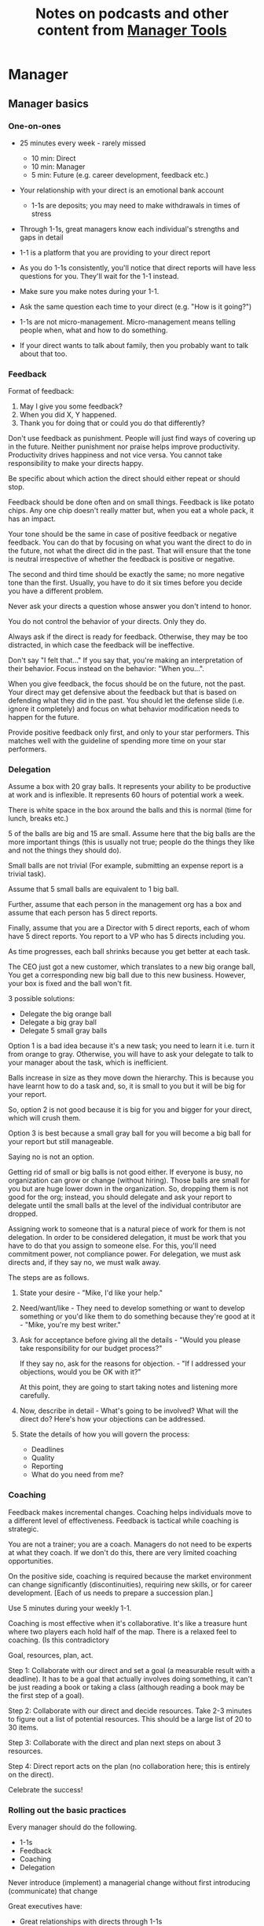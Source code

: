 #+Title: Notes on podcasts and other content from [[https://www.manager-tools.com/all-podcasts][Manager Tools]]
#+Filetags: :ManagerTools:

* Manager


** Manager basics


*** One-on-ones

     - 25 minutes every week - rarely missed
        - 10 min: Direct
        - 10 min: Manager
        -  5 min: Future (e.g. career development, feedback etc.)

     - Your relationship with your direct is an emotional bank account
        - 1-1s are deposits; you may need to make withdrawals in times of stress

     - Through 1-1s, great managers know each individual's strengths and gaps in detail

     - 1-1 is a platform that you are providing to your direct report

     - As you do 1-1s consistently, you'll notice that direct reports
       will have less questions for you. They'll wait for the 1-1
       instead.

     - Make sure you make notes during your 1-1.

     - Ask the same question each time to your direct
       (e.g. "How is it going?")

     - 1-1s are not micro-management. Micro-management means telling
       people when, what and how to do something.

     - If your direct wants to talk about family, then you probably want to
       talk about that too.


*** Feedback

     Format of feedback:
     1. May I give you some feedback?
     2. When you did X, Y happened.
     3. Thank you for doing that or could you do that differently?

     Don't use feedback as punishment. People will just find ways of
     covering up in the future. Neither punishment nor praise helps
     improve productivity. Productivity drives happiness and not vice
     versa. You cannot take responsibility to make your directs happy.

     Be specific about which action the direct should either repeat or
     should stop.

     Feedback should be done often and on small things. Feedback is
     like potato chips. Any one chip doesn't really matter but, when
     you eat a whole pack, it has an impact.

     Your tone should be the same in case of positive feedback or
     negative feedback. You can do that by focusing on what you want
     the direct to do in the future, not what the direct did in the
     past. That will ensure that the tone is neutral irrespective of
     whether the feedback is positive or negative.

     The second and third time should be exactly the same; no more
     negative tone than the first. Usually, you have to do it six times
     before you decide you have a different problem.

     Never ask your directs a question whose answer you don't intend to
     honor.

     You do not control the behavior of your directs. Only they do.

     Always ask if the direct is ready for feedback. Otherwise, they
     may be too distracted, in which case the feedback will be
     ineffective.

     Don't say "I felt that..." If you say that, you're making an
     interpretation of their behavior. Focus instead on the behavior:
     "When you...".

     When you give feedback, the focus should be on the future, not the
     past. Your direct may get defensive about the feedback but that is
     based on defending what they did in the past. You should let the
     defense slide (i.e. ignore it completely) and focus on what
     behavior modification needs to happen for the future.

     Provide positive feedback only first, and only to your star
     performers. This matches well with the guideline of spending more
     time on your star performers.


*** Delegation

     Assume a box with 20 gray balls.  It represents your ability to be
     productive at work and is inflexible.  It represents 60 hours of
     potential work a week.

     There is white space in the box around the balls and this is
     normal (time for lunch, breaks etc.)

     5 of the balls are big and 15 are small. Assume here that the big
     balls are the more important things (this is usually not true;
     people do the things they like and not the things they should do).

     Small balls are not trivial (For example, submitting an expense
     report is a trivial task).

     Assume that 5 small balls are equivalent to 1 big ball.

     Further, assume that each person in the management org has a box
     and assume that each person has 5 direct reports.

     Finally, assume that you are a Director with 5 direct reports,
     each of whom have 5 direct reports. You report to a VP who has 5
     directs including you.

     As time progresses, each ball shrinks because you get better at
     each task.

     The CEO just got a new customer, which translates to a new big
     orange ball, You get a corresponding new big ball due to this new
     business.  However, your box is fixed and the ball won't fit.

     3 possible solutions:
       - Delegate the big orange ball
       - Delegate a big gray ball
       - Delegate 5 small gray balls

     Option 1 is a bad idea because it's a new task; you need to learn
     it i.e. turn it from orange to gray. Otherwise, you will have to
     ask your delegate to talk to your manager about the task, which is
     inefficient.

     Balls increase in size as they move down the hierarchy. This is
     because you have learnt how to do a task and, so, it is small to
     you but it will be big for your report.

     So, option 2 is not good because it is big for you and bigger for
     your direct, which will crush them.

     Option 3 is best because a small gray ball for you will become a
     big ball for your report but still manageable.

     Saying no is not an option.

     Getting rid of small or big balls is not good either.  If everyone
     is busy, no organization can grow or change (without hiring).
     Those balls are small for you but are huge lower down in the
     organization. So, dropping them is not good for the org; instead,
     you should delegate and ask your report to delegate until the
     small balls at the level of the individual contributor are
     dropped.

     Assigning work to someone that is a natural piece of work for them
     is not delegation. In order to be considered delegation, it must
     be work that you have to do that you assign to someone else.  For
     this, you'll need commitment power, not compliance power. For
     delegation, we must ask directs and, if they say no, we must walk
     away.

     The steps are as follows.

     1. State your desire - "Mike, I'd like your help."

     2. Need/want/like - They need to develop something or want to
        develop something or you'd like them to do something because
        they're good at it - "Mike, you're my best writer."

     3. Ask for acceptance before giving all the details - "Would
        you please take responsibility for our budget process?"

        If they say no, ask for the reasons for objection. - "If I
        addressed your objections, would you be OK with it?"

        At this point, they are going to start taking notes and listening
        more carefully.

     4. Now, describe in detail - What's going to be involved?
        What will the direct do? Here's how your objections can be
        addressed.

     5. State the details of how you will govern the process:
         - Deadlines
         - Quality
         - Reporting
         - What do you need from me?


*** Coaching

     Feedback makes incremental changes. Coaching helps individuals
     move to a different level of effectiveness. Feedback is tactical
     while coaching is strategic.

     You are not a trainer; you are a coach. Managers do not need to be
     experts at what they coach. If we don't do this, there are very
     limited coaching opportunities.

     On the positive side, coaching is required because the market
     environment can change significantly (discontinuities), requiring
     new skills, or for career development. [Each of us needs to
     prepare a succession plan.]

     Use 5 minutes during your weekly 1-1.

     Coaching is most effective when it's collaborative. It's like a
     treasure hunt where two players each hold half of the map.  There
     is a relaxed feel to coaching. (Is this contradictory

     Goal, resources, plan, act.

     Step 1: Collaborate with our direct and set a goal (a measurable
     result with a deadline). It has to be a goal that actually
     involves doing something, it can't be just reading a book or
     taking a class (although reading a book may be the first step of a
     goal).

     Step 2: Collaborate with our direct and decide resources. Take 2-3
     minutes to figure out a list of potential resources. This should
     be a large list of 20 to 30 items.

     Step 3: Collaborate with the direct and plan next steps on about 3
     resources.

     Step 4: Direct report acts on the plan (no collaboration here;
     this is entirely on the direct).

     Celebrate the success!


*** Rolling out the basic practices

    Every manager should do the following.
    - 1-1s
    - Feedback
    - Coaching
    - Delegation

    Never introduce (implement) a managerial change without first
    introducing (communicate) that change

    Great executives have:
    - Great relationships with directs through 1-1s
    - Clear and frequent feedback to directs
    - Coaching and demanding notably better performance over time
    - Delegating a lot to your directs

    "Doing" activities that position you as a leader versus "Being" a
    leader.

    Practice 1-1s for 6-8 weeks before you introduce the next aspects
    of the trinity (feedback, coaching etc.)


** New hires

   A culture of effective professionalism must be taught, gaining it
   organically is slow and error-prone.

   Relationships matter. Your direct reports have to build relations
   with other organizations that you do work with. They should not rely
   on your connections. For instance, when someone from your team
   wanted something from HR, he should talk to them directly and not
   ask you to follow up.

   Share [[file:Introduction.org][a written introduction of your management philosophy]].


*** Family first

   [[https://www.manager-tools.com/2022/01/first-meeting-new-direct-series-family-first-part-1][Link to podcast]]

   Setup a meeting towards the end of your on-boarding 1-1 series
   with your direct report with "Family first" as the topic.

   Family and self come first, work is always second. There's always
   going to be more work than time to do it.

   Work hard and do your best during your working hours; then go home
   and spend quality time with your family.


** My direct is resigning

    [[https://www.manager-tools.com/2014/10/my-direct-resigning-chapter-1-never-counter-offer-part-1-hall-fame-guidance][Podcast link]]

    The two things a manager are responsible for are results and
    retention.


*** Congratulate them first!

    We think of the negatives of the person leaving the job and become
    defensive. Many companies don't manage your careers, people are now
    more responsible for their own careers. They have gone out of their
    way to do a resume and interview. So, they've achieved something. Say
    "Congratulations! Tell me more about the offer you have!"


*** Gather information

    At this point, the direct has done a lot of work to get a
    counter-offer without your information. You may use words like:
    "Find out more, tell me the whole story: your job, responsibilities, etc."

    Managers will never be able to make directs happy if they are
    focused on just getting a better salary.

    You may something like "I respect you, I admire you; you make my
    job easy. I'll miss you." Don't mention the cost of replacing the
    person, that holds true for anyone, so it's not a factor in the
    process.

    At this stage, you should still not make a counter-offer. However,
    you can ask, "Have you made a decision? If not, by when do you need
    to make a decision?"

    At this point, they may say that they have
    already accepted the offer. That implies that you can't take any
    action.

    An offer should have the following components. You should find out
    all these components. It can help you get industry information even
    if you are going to lose this person.
    - Job description, position, who you report to, location
    - Compensation package: pay, benefits etc.
    - Decision date


*** Never make a counter-offer

    Likelihood of success is low. You may only be able to keep them for
    the short-term.

    Cost/benefit analysis: You're paying more for essentially damage
    control (the cost of having to go out and hire a
    replacement). However, this person has high likelihood of leaving
    later anyway.

    Relationship damage: In order to maintain status quo (pay a person
    more to do the same job as before), you will need to call in
    favors. Neither you nor your boss will readily want to do
    this. This is especially true for big companies.


** Managing your time

   You don't manage your time, you manage your priorities.

   You don't get paid to do more things, you get paid to do the most
   important things.

   Use the following steps.

   1. Figure out the things you worked on in the last 3 weeks - use
      only pen and paper

   2. Capture your top priorities (source material: job descriptions,
      performance reviews etc.). There should be less than 5 of these.
      - Ask what the role requires of you, not what you want to do.

   3. Do a rough time analysis either based on your past 15 working
      days (3 working weeks) or by timing yourself for the next 3
      work-weeks (Drucker analysis)
      - Put your number 1 priority on your calendar.

   Yellow peanut M&M - that is your work while your self and your
   family are the sun.  If you hold up the M&M against the sun, they
   may seem of the same size but they are not.


** Peer one-on-ones

   As you grow into senior leadership roles, you need not just
   results power but also relationship power.

   You would have a peer 1-1 with anyone who reports to your boss, even
   if they are a VP and you are a director. You don't need to have peer
   1-1s with every one of your peers. You can pick and choose, based on
   people who you need to work with most closely. It should not be
   based on which people you like the most, not should you spend time
   with the people you have the worst relation with just to repair the
   relationsship.

   Another consideration is whether your boss works closely with
   another person in the org. Then, you may want to have peer 1-1s with
   people who report to them.

   The general recommendation is to start with 2-3 peer 1-1s every week
   and get to 5 peer 1-1s every week.

   Be brisk and efficient; it should not be a chit-chat meeting. Spend
   15 minutes giving operational updates. Prepare in advance to decide
   which of your team's work is relevant to that person. Don't assume
   that they have read your emails on a subject. Don't assume that they
   need to know everything on the subject; make some qualitative
   choices based on your understanding of them.

   Use a majority of the time to give your updates and ask for
   questions/help for a short part of the time (always at the
   end). That way, you build a relationship by giving into it and only
   taking from it later. Better relationships lead to improved
   operational productivity.

   As part of the updates, you can also pre-wire
   them for something you'll present to the boss. You can also talk
   about the details of some of your directs' performance so that
   they can defend them if it comes time for promotions/layoffs.

   Make sure you end the meetings on time. Resist the urge to make this
   a chat session.

   In addition, it will also help with both pre-wiring and steel cage death matches
   for team promotions or layoffs.

   [[https://www.manager-tools.com/2011/05/peer-one-ones-part-1][Podcast link]]


*** Manager tools: What you call politics, we call collaboration     :quotes:


** Pre-wiring a presentation
   :PROPERTIES:
   :CUSTOM_ID: pre_wire
   :END:

    All important presentations are pre-wired. An information briefing or
    decision briefing must feel like a slam-dunk. However, the slam-dunk
    doesn't happen in the presentation or briefing; it happens in the
    pre-wiring process.

    This advice also applies when your direct presents in your boss'
    staff meeting. Your direct doesn't have enough information about
    your boss or about your peers. You must prep them. (Give the team the
    example of your direct's directs giving presentations during our staff
    meetings. Your direct must be briefed first. Use this and
    presentations in Lei's staff meeting for pre-wiring.)

    - Know your time limit :: Make sure you know how much time you
         have. Start with that, the information in the briefing matters
         less.

    - Decide your key message :: 1 slide every 5 minutes. They don't
         need to know every detail you know.

    - Prep slides in draft form and brief your manager

    - Get a list of attendees :: Decide which attendees are key
         attendees who will need pre-wiring. Make sure anybody who may
         disagree or have a strong opinion is part of the pre-wiring
         process.

    - Brief key attendees :: Draft will go through multiple
         revisions. Take care of curve-balls and disagreements. Request
         30 minutes and walk through the slides (pre-reads may not be
         read).

    - Re-brief your manager :: Still a draft. Tell your manager the
         changes that you have made.

    - Finalize your slides and rehearse your presentation

    The goal of this exercise is to have no surprises and you want to get
    agreement.

    [[https://www.manager-tools.com/2007/11/how-to-prewire-a-meeting%0A][Podcast link]]


** Decision making

   Once you make a choice, the work is not done. Decisions comprise of
   making a choice, communicating it and managing its implementation.

   Executives cannot make a choice and then walk away and let others take
   care of the details. Ideas are important but not enough.

   Drucker: "No decision has been made unless carrying it out in
   specific steps has become someone's work assignment and
   responsibility. Until then there are only good intentions."

   For example, you can make a choice to invest more in Asia. However,
   you have to then decide how to plan that work.

   Individuals complete tasks, managers assign tasks, executives assign
   people. They decide "who will do what, by when".


** Internal customer relationships
   :PROPERTIES:
   :CUSTOM_ID: internal_customers
   :END:

   When you're in a new role, first focus on doing the basics well in
   the first few weeks and months: 1-1s, feedback, coaching,
   delegation.

   In addition, [[https://www.manager-tools.com/2006/11/jump-starting-internal-customer-relationships][this podcast]] informs you how to look outside your team
   for feedback. By becoming the voice of the customer, you gain instant
   credibility with the team.

   The steps are as follows.
   - Who are your internal customers?

   - Setup a 30 minute interview: 5 minutes for you with 1 slide,
     25 minutes for them.

   - Slide should have 4 bullets :
     + Team's mission
     + Where you are with respect to the mission
     + 90-day plan
     + This meeting's purpose

   - Ask everyone the same set of standard questions:
     + What do you or your org need from us?
     + What metrics will you measure me by?
     + How have we done so far on these metrics?
     + What is your perception of my org?
     + What guidance do you have for me?

   - Analyze the data (answers across the board to the same question)

   - Present the analysis to your team and ask for suggestions
     for improvement

   The tone of this meeting should be subordination. You are focusing
   on creating relationships (personal vs formal or business relationships).


* Job search


** Creating an effective resume

   Update your resume once every quarter

   Resume does not need to include a statement of purpose.

   For each job, list the responsibilities and accomplishments.


** Cover letter

   Three paragraphs:
   - First, state your interest and the position you are interested
     in, where you saw it and who referred you within the company.

   - Second, describe how your experience will help the company match
     its objectives. Do this by matching some of the items in the job
     description with accomplishments in your resume.

   - Third, promise to follow up with a phone call.


** Searching for a job


*** The big picture

    A job search is not easy. You need to use multiple channels for
    your job search, not just one. The channels are as follows.

       - Companies you know :: You have driven past them, know of them,
         admire them etc. If you know someone in the company, it might
         be useful for them to refer you rather than submit your resume
         directly.

       - Companies you don't know :: Do your research
         (Google/LinkedIn/Indeed etc.). Use location-based
         searches. This list is much bigger than the companies you know
         of, because you typically only know of B2C companies.

       - Job boards :: Use more than one.

       - Your connections :: Maintain a healthy list of networking
         connections whom you've been in touch with. Reach out to them:
         in person coffee/lunch/dinner is better than voice call is
         better than email/text.

       - Recruiters :: You should reach out to recruiters, find the
         ones you are comfortable working with and work with them
         regularly.

    [[https://www.manager-tools.com/2016/06/search-big-picture-part-1][Podcast]]


*** Be open to opportunities

    You can be happy in your current job and still be open to
    opportunities. Always have the conversation.

    If the job isn't right for you, suggest someone else.

    [[https://www.manager-tools.com/2020/10/open-opportunities][Podcast]]


** Interviewing


*** Horstman's 3rd law

    "We'll take 90% less ability for 10% more attitude every day of the
    week." This is an exaggerated claim but it is in the right spirit.

    People are hired for technical reasons and fired for personality
    reasons. Interviewing is a wasteful process but energy and
    enthusiasm expressed the right way are crucial.

    Six behaviors to show energy.

    - Smiles :: Your smile must be the first thing the interviewer sees
      about you. This is the highest value behavior.

    - Handshakes :: Make it energetic. Your webbing between the thumb
      and forefinger should touch the other person's webbing.

    - Voice volume :: Men should raise their volume slightly while
      speaking. This allows them to have tonal changes more easily,
      which in turn communicates energy and enthusiasm.

    - Hand gestures :: These are extremely important as a measure of
      energy. There is a gesture box (above the waist, below the
      torso). Gestures inside the box are not useful. You want gestures
      outside the box with fast and sharp responses.

    - Postures :: Lean forward from the waist. This is a useful
      gesture/posture. Do this at least twice in 30 min.

    - Laughs :: Having a laugh or two (a self-deprecating moment etc.)
      will create a relaxing moment.

    The good thing about behaviors is that they can be practised.

    An interview is a sales opportunity. It's not unethical - don't
    assume that you cannot be authentic while practising this behavior.


*** Introduction

    Energy, energy, energy. Pump yourself up in prep!

    Be aware of news about the company, about the local area and
    national news in general so that you can talk about it if needed.

    Make your handshakes energetic (see guidance above).


*** "Tell me about yourself"

    Be able to give a 3-4 minute overview of your career.

    If education was a key part of your life, you should highlight
    it. Remember that you are selling yourself as a candidate and you
    want to make the best impression possible.


*** Significant accomplishments

    Behavioral interview: ask about past accomplishments because the
    past is the best predictor of the future. Don't ask how the
    candidate will address future problems; they will give you the
    answer you want to hear.

    This is the single most important section of the interview.

    In prep, make a list of your accomplishments. For each
    accomplishment, tag it with traits/skills like leadership,
    problem-solving etc. Then, be aware of all accomplishments under
    the leadership trait, etc.

    Avoid narrating a chronological sequence of events.

    Make sure you start a short description of your accomplishment with one
    sentence. Then, elaborate! For instance, "Here's how I achieved it..."


*** Your turn to ask questions

    Have 3-5 questions memorized

    Make the questions specific

    Think on your feet and ask questions related to the conversation
    you just had. Such questions might take the form "Could you please
    expand on...?"

    Ask questions with broad answers and not specific answers

    Don't ask about the company, the industry and benefits


*** Closing

    "Mike, I want an offer and here's why..."


*** Follow-up

    Hand-written note if possible. Polite e-mail/phone call every week
    for up to 15 weeks.


*** Compensation

    Do research on your expected salary and state it at the
    beginning. Don't bring it up again until you have an offer. You may
    negotiate after you have the offer but be careful! It's often not
    worth it. You want to maintain good relations with the people who
    you will be working with later.


** First 90 days in a new job

   The theme of [[https://www.manager-tools.com/2012/06/90-day-new-job-plan-overview][the first 90 days]] is to "fit in". It is wrong to change
   a lot of things, there is already a disruption due to your
   joining. A new person (you) changes the relationship structure.

   You may start 1-1s in the first 90 days but you may not start giving
   negative feedback. Crises that require immediate solutions are
   rare. Don't make changes based on role power because, then, you are
   only relying on compliance energy and not relationship energy.

   1. Fit in, fit in, fit in. Go slow.

   2. Take notes throughout your meetings.

      Who do you interact with (including your boss)?

      How do they behave?
      Where do they fit in the DISC profiles?
      Personal details

      What processes does your company use?

      Who are your [[#internal_customers][internal customers]]?

   3. Begin to think about what your top priority will be but don't roll
      it out yet. Do some cost-benefit analysis. You should only have
      1-2 priorities.

      Your top priority must be something that your boss cares about.

   4. Establish some measurement baselines so that you can measure
      improvements.  Otherwise, you do not know that the changes you
      are implementing are actually improving things.

   5. At the end of 90 days, make one change at a time, not many
      changes together. Remember changes need to be [[#pre_wire][pre-wired]].


*** The boss                                                           :Boss:

    1. Peers

       Learn all your boss' peers' names. Look at the org chart. Work
       with the admin.

    2. Preferences

       - Is your boss generally a reader or a listener?

       - Early morning meetings or late stayer?

       - Well-thought out plan or fly by the seat of the points?

       - Want you to make decisions or want to be aware of decisions?

       Make notes from joint meetings on insight on these preferences.

    3. Strengths and weaknesses

       - If the boss is abrasive, smooth things out afterwards.

       - Become a safety net for him/her, so that you smooth over his/her
         vulnerabilities.

       It's not good to make your boss look bad. It's good to bail your
       boss out when it is needed. You are tainted by any inadequacies
       of your boss.

       Make notes from joint meetings on insight on these strengths and
       weaknesses.

    4. [Bonus] DISC profile

       Do a DISC profile of your boss, using their communications.


*** Relationships

    Building relationships is one of the most important things you need
    to do.

    First step, ask. Ask what people do, ask about processes
    etc. Asking questions is not a sign of weakness.

    Make them gentle open-ended questions, not questions intended to be
    transactional information-gathering. e.g. How long have you worked
    here? Where do you live? Can you tell me how what you do relates to
    what Jill does? Who's the expert on X?

    It's OK to ask personal questions. Ask people's family members'
    names. Make sure you write down the names and birth years. It's not
    rude. On the contrary, not asking about a person's family after
    knowing them on a sustained professional basis is rude.

    This is particularly important for the people/services you will need
    e.g. security, admin, catering, etc. A list from your previous job
    will help you. The best statement you can make is "I don't need
    anything right now; I just wanted to say hello".


*** Setting priorities

   Begin to think about what your top priority will be but don't roll
   it out yet. Do some cost-benefit analysis.

   You should only have 1 or a maximum of 2 priorities.

   Your top priority must be something that your boss cares about.

   Make sure you understand what your "unofficial" job description
   is. If you come in to a job that already has some priorities, don't
   fight it. You have limited political capital in the beginning; you
   shouldn't waste it on this.

   You should define metrics against which you are compared.


* Career


** Mentoring

   [[https://www.manager-tools.com/2006/06/basics-mentoring-part-1-2][Podcast link]]

   The mentor-mentee relationship is a 2-person relation. When
   Corporate HR gets involved, the value can be diluted. It's better
   for you to manage that relationship yourself.

   Later in your life, you may want a personal board of directors.

   - Choose someone whom you admire who will be helpful in achieving
     your goals. Your boss cannot be your mentor. In a big company, you
     can find a mentor within.

     Decide what your goals are, before you approach a mentor.

   - Decide how long the relation will last. It shouldn't last any more
     than 3 years. It shouldn't be for a short period of the order of
     weeks. It shouldn't be for specific challenges you face right now,
     such as getting a promotion etc.

   - Make a specific ask to someone to be your mentor. Specify the time
     commitment. Nominally, this may be quarterly in-person meetings
     with periodic phone/email conversations. You have to trust your
     mentor and open up to feedback. You should be ready to share
     details with them that you would not share with your boss, both on
     the professional and personal level.

     You are responsible for the operational part e.g. scheduling
     meetings, sending information for pre-reads, rescheduling as
     necessary etc.

   - For the first meeting, have a resume, performance evaluations,
     key projects etc. Set an agenda. Mix professional and personal
     e.g. a one hour meeting in the office on the professional topics
     followed by a lunch outside to get to know each other personally:
     family, life goals etc.

   - Don't try to educate your mentor
     on the feedback model etc., just take feedback as they give
     you. Listen to the feedback, take notes, make changes.

     Ask specific questions so that you are respectful of their
     time. Make sure you close the loop on guidance they have given
     you. e.g. "Help me learn from what just happened".

     Hand-written thank-you notes are the gold standard of saying
     thanks.


** Planning for layoffs

   [[https://www.manager-tools.com/2007/11/getting-laid-off-finances-rule][Finances rule podcast]]

   Layoffs and firing are a fact of corporate life in every industry
   and at every level. Getting fired can be a liberating experience; you just go find
   another job. However, you need to prepare in advance.

   Cardinal rule: get 6 months of liquidity in your personal finances now! You need to
   be prepared for a period of not finding the next job. That way, you
   remove the stress of worrying about cash flow and can focus on the
   job search.


* Executive

** Leader's intent

   [[https://www.manager-tools.com/2015/08/leaders-intent-part-1-hall-fame-guidance][Link to podcast]]

   Communicate less about the how and more about the why. This is the
   only way to get growth out of your team.

   Communicate your plans and why. For instance, if you are looking for
   cost-cutting, communicate at a high-level why costs need to be cut
   and roughly how much. You want to stay out of the weeds in terms of
   details and communicate only the intent.


*** Eisenhower: Plans are nothing; planning is everything.           :quotes:


*** Manager tools: Good judgement comes from experience, experience comes from bad judgement. :quotes:


** Executive waypoint

   Have conversations and prepare notes from manager, stakeholders,
   loved ones, customers: ask them what your goals should be, ask them
   what your blind spots are.

   Then, reflect on this: Who do you want to be? You can absolutely
   change any of your behaviors. You can make conscious choices to
   change.

   Use the following 4 growth perspectives:
   - Personal/family
   - Company/industry
   - Organizational
   - Professional/career

   Based on these, write down "I will..." kind of statements. There can
   be 3-5 of these.

   Use a state of isolation (a state in which your mind is isolated
   from the output of other people's minds) to think through this.

   At the end of the day, determine the set of insights/actions/initiatives
   that you are going ahead with.

   An insight should be actionable. For instance:
   "You need to build a better relation with your top customer"
   ->
   "I will build a better relation with your top customer"

   Org charts and resulting organizations are a good source for
   actionable insights. So are succession plans.

   Connect with your DISC profile so that actions stretch you on the
   DISC profile.

   You should end up with no more than 3 goals.

   Important next step: Plan out a set of tasks for each of the 3
   goals.


** Purpose of the organization

   An executive is generally defined by three characteristics.

   - Purpose ::
     The executive exists only to serve the purpose of the organization,
     not to serve one's own purposes. In fact, an executive's role is
     not even to serve their own group/organization; their role is to
     serve the entire organization.

   - Focus ::
     The executive must shift their focus from inside the organization
     to outside the organization. The results of an organization are
     generally found outside it. Costs are internal to the
     organization, including yourself.

     Executives must give up on internal politics etc. and focus on
     external networks, connections and knowledge-seeking.

   - Horizon ::
     A manager becoming an executive must not just capture results but
     must also invest the proceeds of those results in the
     future. Thus, by definition, executives must have a longer time
     horizon in their thinking.

   A CEO should not be the only executive in the company. That's
   unhealthy for large organizations.

   A typical mistake that executives make is doing more of the same
   thing that they have been doing on getting promoted. You have to
   make a phase transition in your thinking.


** The hallmark of an executive

   The absolute number one is the discipline to determine what needs to be
   done in the organization and then the discipline to do it.

   The classic assumption is that executives know more about business,
   strategy, finance etc. Instead, discipline is the one quality that
   is dispositive. Think of the scene from Men In Black: You put on a
   black suit and it's the only suit you'll ever wear.


* DISC profile

  [[https://drive.google.com/file/d/11EE5LYTqOXHLssYnScXwgrpfcRZFVyQ3/view?usp%3Dsharing][My DISC profile - high C]]

  DISC elaborates on "how you behave when you're not thinking about
  how you behave".

  Dominant, Influencing, Supportive, Conscientious (DISC)

  High Ds tend to be leaders, brash. Feedback to them should be about
  how others will value them less as leaders.

  High Is tend to be sales-y folks, eager to please and
  influence. Feedback should be about how other people may choose not
  to work in a team with them.

  High Ss tend to be less assertive and team-oriented. Feedback should
  be about how their behavior makes the team less successful.

  High Cs tend to be very diligent and process-driven. Feedback should
  be about how their behaviors makes them less effective.


* Links and other logistics

  [[https://roadmap.manager-tools.com/home][Roadmap site]]

  [[https://www.manager-tools.com/map-of-the-universe][Map of the podcast universe]]

** TODO Listen to the next Executive tools podcast (see below)
   SCHEDULED: <2022-05-15 Sun 10:00 +1w>
   :PROPERTIES:
   :LAST_REPEAT: [2022-05-09 Mon 16:49]
   :END:


   - State "DONE"       from "TODO"       [2022-05-09 Mon 16:49]
   - State "DONE"       from "TODO"       [2022-05-01 Sun 15:28]
   - State "DONE"       from "TODO"       [2022-04-25 Mon 11:36]
   - State "DONE"       from "TODO"       [2022-04-17 Sun 11:35]
   - State "DONE"       from "TODO"       [2022-04-10 Sun 11:20]

   https://www.manager-tools.com/2021/10/executive-s-curve-chapter-one-yes-no-part-1-hall-fame-guidance


** Logged time for podcasts                                        :Learning:
 #+BEGIN: clocktable :scope subtree :maxlevel 2
 #+CAPTION: Clock summary at [2022-04-17 Sun 11:41]
 | Headline                 | Time   |
 |--------------------------+--------|
 | *Total time*             | *0:50* |
 |--------------------------+--------|
 | Logged time for podcasts | 0:50   |
 #+END:

   :LOGBOOK:
   CLOCK: [2022-04-17 Sun 10:50]--[2022-04-17 Sun 11:40] =>  0:50
   :END:
